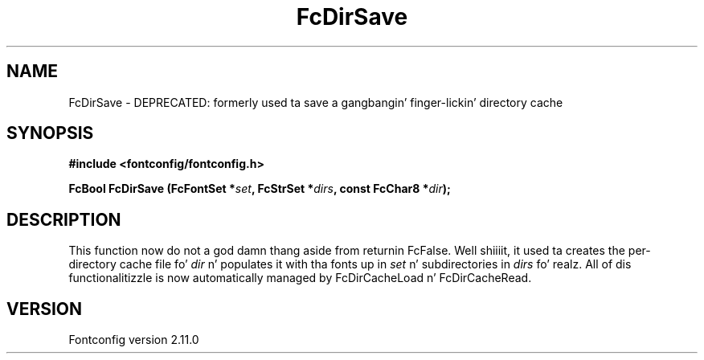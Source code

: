 .\" auto-generated by docbook2man-spec from docbook-utils package
.TH "FcDirSave" "3" "11 10月 2013" "" ""
.SH NAME
FcDirSave \- DEPRECATED: formerly used ta save a gangbangin' finger-lickin' directory cache
.SH SYNOPSIS
.nf
\fB#include <fontconfig/fontconfig.h>
.sp
FcBool FcDirSave (FcFontSet *\fIset\fB, FcStrSet *\fIdirs\fB, const FcChar8 *\fIdir\fB);
.fi\fR
.SH "DESCRIPTION"
.PP
This function now do not a god damn thang aside from returnin FcFalse. Well shiiiit, it used ta creates the
per-directory cache file fo' \fIdir\fR n' populates it
with tha fonts up in \fIset\fR n' subdirectories in
\fIdirs\fR\& fo' realz. All of dis functionalitizzle is now automatically
managed by FcDirCacheLoad n' FcDirCacheRead.
.SH "VERSION"
.PP
Fontconfig version 2.11.0
